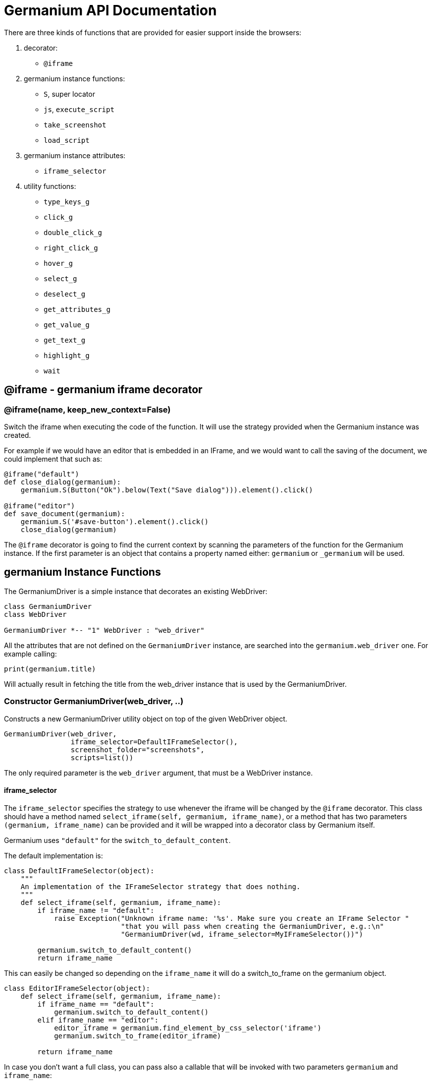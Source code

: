 = Germanium API Documentation

:toc: left
:experimental:

There are three kinds of functions that are provided for easier support
inside the browsers:

1. decorator:
    - `@iframe`
2. germanium instance functions:
    - `S`, super locator
    - `js`, `execute_script`
    - `take_screenshot`
    - `load_script`
3. germanium instance attributes:
    - `iframe_selector`
4. utility functions:
    - `type_keys_g`
    - `click_g`
    - `double_click_g`
    - `right_click_g`
    - `hover_g`
    - `select_g`
    - `deselect_g`
    - `get_attributes_g`
    - `get_value_g`
    - `get_text_g`
    - `highlight_g`
    - `wait`

== @iframe - germanium iframe decorator

### @iframe(name, keep_new_context=False)

Switch the iframe when executing the code of the function. It will use the
strategy provided when the Germanium instance was created.

For example if we would have an editor that is embedded in an IFrame, and
we would want to call the saving of the document, we could implement that
such as:

[source,python]
-----------------------------------------------------------------------------
@iframe("default")
def close_dialog(germanium):
    germanium.S(Button("Ok").below(Text("Save dialog"))).element().click()

@iframe("editor")
def save_document(germanium):
    germanium.S('#save-button').element().click()
    close_dialog(germanium)
-----------------------------------------------------------------------------

The `@iframe` decorator is going to find the current context by scanning the
parameters of the function for the Germanium instance. If the first parameter
is an object that contains a property named either: `germanium` or `_germanium`
will be used.


== germanium Instance Functions

The GermaniumDriver is a simple instance that decorates an existing
WebDriver:

[plantuml, germanium-instance-overview, svg]
------------------------------------------------------------------------------
class GermaniumDriver
class WebDriver

GermaniumDriver *-- "1" WebDriver : "web_driver"
------------------------------------------------------------------------------

All the attributes that are not defined on the `GermaniumDriver` instance,
are searched into the `germanium.web_driver` one. For example calling:

[source,python]
-----------------------------------------------------------------------------
print(germanium.title)
-----------------------------------------------------------------------------

Will actually result in fetching the title from the web_driver instance
that is used by the GermaniumDriver.

=== Constructor GermaniumDriver(web_driver, ..)

Constructs a new GermaniumDriver utility object on top of the given WebDriver
object.

[source,python]
-----------------------------------------------------------------------------
GermaniumDriver(web_driver,
                iframe_selector=DefaultIFrameSelector(),
                screenshot_folder="screenshots",
                scripts=list())
-----------------------------------------------------------------------------

The only required parameter is the `web_driver` argument, that must be a
WebDriver instance.

==== iframe_selector

The `iframe_selector` specifies the strategy to use whenever the iframe will
be changed by the `@iframe` decorator. This class should have a method named
`select_iframe(self, germanium, iframe_name)`, or a method that has two
parameters `(germanium, iframe_name)` can be provided and it will be
wrapped into a decorator class by Germanium itself.

Germanium uses `"default"` for the `switch_to_default_content`.

The default implementation is:

[source,python]
-----------------------------------------------------------------------------
class DefaultIFrameSelector(object):
    """
    An implementation of the IFrameSelector strategy that does nothing.
    """
    def select_iframe(self, germanium, iframe_name):
        if iframe_name != "default":
            raise Exception("Unknown iframe name: '%s'. Make sure you create an IFrame Selector "
                            "that you will pass when creating the GermaniumDriver, e.g.:\n"
                            "GermaniumDriver(wd, iframe_selector=MyIFrameSelector())")

        germanium.switch_to_default_content()
        return iframe_name
-----------------------------------------------------------------------------

This can easily be changed so depending on the `iframe_name` it will
do a switch_to_frame on the germanium object.

[source,python]
-----------------------------------------------------------------------------
class EditorIFrameSelector(object):
    def select_iframe(self, germanium, iframe_name):
        if iframe_name == "default":
            germanium.switch_to_default_content()
        elif iframe_name == "editor":
            editor_iframe = germanium.find_element_by_css_selector('iframe')
            germanium.switch_to_frame(editor_iframe)

        return iframe_name
-----------------------------------------------------------------------------

In case you don't want a full class, you can pass also a callable that will
be invoked with two parameters `germanium` and `iframe_name`:

[source,python]
-----------------------------------------------------------------------------
def select_iframe(germanium, iframe_name):
    if iframe_name == "default":
        germanium.switch_to_default_content()
    elif iframe_name == "editor":
        editor_iframe = germanium.find_element_by_css_selector('iframe')
        germanium.switch_to_frame(editor_iframe)

    return iframe_name
-----------------------------------------------------------------------------

So when invoking the `GermaniumDriver` someone can:

[source,python]
-----------------------------------------------------------------------------
GermaniumDriver(web_driver,
                iframe_selector=select_iframe)
-----------------------------------------------------------------------------

==== screenshot_folder

The folder where to save the screenshots, whenever take_screenshot is called.
It defaults to `"screenshots"`, so basically a local folder named screenshots
in the current working directory.

==== scripts

A list of files with JavaScript to be automatically loaded into the page,
whenever either `get()`, `reload_page()` or `wait_for_page_to_load()` is done.

==== germanium.S(locator, strategy?)

`S` stands for the super locator, and returns an object that can execute
a locator in the current iframe context of germanium. The letter
`S` was chosen since it is looking greatly similar with jquery's `$`.

The first parameter, the locator, can be any of the selector objects from the
link:selectors.adoc[germanium.selectors] package, or a string that will be
further interpreted on what selector will be used.

For example to find a button you can either:

[source,python]
-----------------------------------------------------------------------------
germanium.S(Button('OK'))
-----------------------------------------------------------------------------

or using a CSS selector:

[source,python]
-----------------------------------------------------------------------------
germanium.S("input[value'OK'][type='button']")
-----------------------------------------------------------------------------

or using a specific locator:

[source,python]
-----------------------------------------------------------------------------
# implicit strategy detection, will match XPath, due to // start
germanium.S("//input[@value='OK'][@type='button']")
# or explicit in-string strategy:
germanium.S("xpath://input[@value='OK'][@type='button']")
# or explicit strategy:
germanium.S("//input[@value='OK'][@type='button']", "xpath")
-----------------------------------------------------------------------------

The link:selectors.adoc[selectors approach] is recommended since a selector find will match either
an html `input` element of type `button`, either a html button `element` that
has the label OK.

The S locator is not itself a locator but rather a locator strategy.
Thus the S locator will choose:

1. if the searched expression starts with `//` then the xpath locator
    will be used.

[source,python]
-----------------------------------------------------------------------------
# will find elements by XPath
germanium.S('//*[contains(@class, "test")]');
-----------------------------------------------------------------------------

2. else the css locator will be used.

[source,python]
-----------------------------------------------------------------------------
# will find elements by CSS
germanium.S('.test')
-----------------------------------------------------------------------------

The S function call will return an object that is compatible with the static
`wait_for` command.

=== germanium.js(code), germanium.execute_script(code)

Execute the given JavaScript, and return its result.

[source,python]
-----------------------------------------------------------------------------
germanium.js('return document.title;')
-----------------------------------------------------------------------------

[TIP]
The `js` is just an alias for the `execute_script` function

=== germanium.take_screenshot(name)

Takes a screenshot of the browser and saves it in the configured screenshot
folder.

[source,python]
-----------------------------------------------------------------------------
# will save a screenshot as `screenshots/test.png`
germanium.take_screenshot('test')
-----------------------------------------------------------------------------

=== germanium.load_script(filename)

Loads the JavaScript code from the file with the given name into the browser.

[source,python]
-----------------------------------------------------------------------------
germanium.load_script('jquery.js')
-----------------------------------------------------------------------------

== germanium Instance Attributes

Currently there is only one attribute, namely the `iframe_selector`, that
allows changing the current iframe selection strategy for the given instance.

As in the constructor, it supports both the class, or the callable as values
for assignment.

[source,python]
-----------------------------------------------------------------------------
def new_iframe_selector(germanium, iframe_name):
    # ...

old_ifame_selector = get_germanium().iframe_selector
get_germanium().iframe_selector = new_iframe_selector
-----------------------------------------------------------------------------

This is useful for reusing the Germanium instance across tests, without the
need to recreate it just because you need another `iframe_selector` strategy.

== germanium Utility Functions

These are just a bunch of utility functions, that can even be used without
germanium itself.

=== type_keys_g(germanium, keys_typed, element=None)

Type the current keys into the browser, eventually specifying the element to
send the events to.

[source,python]
-----------------------------------------------------------------------------
type_keys_g(germanium, "send data<cr>but <!shift>not<^shift> now.")
-----------------------------------------------------------------------------

Special keys such as kbd:[ENTER], are available by just escaping them in `<` and `>`
characters, e.g. `<ENTER>`. For example to send kbd:[TAB] kbd:[TAB] kbd:[ENTER] someone
could type:

[source,python]
-----------------------------------------------------------------------------
type_keys_g(germanium, "<tab*2><enter>")
-----------------------------------------------------------------------------

[TIP]
Using `*` in special keys or combined macros, allows you to type the same key,
or key combination multiple times.

Also, in the typing of the keys, combined macros such as `<ctrl-a>` are
automatically understood as kbd:[CTRL+A] and translated correctly as an action chain.

Macro keys can be written such as:

- kbd:[SHIFT]: `S`, `SHIFT`
- kbd:[CONTROL]: `C`, `CTL`, `CTRL`, `CONTROL`
- kbd:[META]: `M`, `META`

Also germanium is smart enough, so the position of the macro key matters, thus
`<s-s>` is equivalent to `<shift-s>` and thus interpreted as kbd:[SHIFT+s], and not
kbd:[s+s] or kbd:[SHIFT+SHIFT].

In order to start pressing a key, and release it latter, while still typing other
keys, the `!` and `^` symbols can be used.
For example to type some keys with kbd:[SHIFT] pressed this can be done:

[source,python]
-----------------------------------------------------------------------------
type_keys_g(germanium, "<!shift>shift is down<^shift>, and now is up.")
-----------------------------------------------------------------------------

[TIP]
The `!` looks like a finger almost pressing the button,
and the `^` is self explanatory: the finger released the given button.

=== click_g(germanium, selector)

Perform a single click mouse action.

[source,python]
-----------------------------------------------------------------------------
click_g(germanium, Button("Cancel").below(Text("Delete file?")))
-----------------------------------------------------------------------------

=== double_click_g(germanium, selector)

Perform a double click mouse action.

[source,python]
-----------------------------------------------------------------------------
double_click_g(germanium, "a.test-label")
-----------------------------------------------------------------------------

=== right_click_g(germanium, selector)

Perform a mouse right click. Also known as a context menu click.

[source,python]
-----------------------------------------------------------------------------
right_click_g(germanium, webdriver_element)
-----------------------------------------------------------------------------

=== hover_g(germanium, selector)

Hover the given element.

[source,python]
-----------------------------------------------------------------------------
hover_g(germanium, 'a.main-menu')
-----------------------------------------------------------------------------

=== select_g(germanium, selector, text=None, *argv, value=None, index=None)

Select one or more elements in a HTML `<select>` element. Can select the
elements by either, text values, actual values inside the `<option>`, or by
index.

[source,python]
-----------------------------------------------------------------------------
select('select#country', value='at')
select('select#multivalueSelect', index=[1,3,7,8])
-----------------------------------------------------------------------------

=== deselect_g(germanium, selector, text=None, *argv, value=None, index=None)

Deselects one or more elements in a HTML `<select>` element. Can deselect the
elements by either, text values, actual values inside the `<option>`, or by
index.

[source,python]
-----------------------------------------------------------------------------
deselect('select#multivalueSelect', index=[7,8])
-----------------------------------------------------------------------------

=== get_attributes_g(germanium, selector)

Return all the attributes of the element matched by the selector as a dictionary
object.

For example for this HTML:

[source,html]
-----------------------------------------------------------------------------
<body>
    <div id='editor' class='modal superb' custom-data='simple-code'></div>
</body>
-----------------------------------------------------------------------------

To get all the attributes of the editor div, someone can:

[source,python]
-----------------------------------------------------------------------------
editor_attributes = get_attributes_g(germanium, '#editor')
assert editor_attributes['class'] == 'modal superb'
assert editor_attributes['id'] == 'editor'
assert editor_attributes['custom-data'] == 'simple-code'
-----------------------------------------------------------------------------

=== get_value_g(germanium, selector)

Returns the current value of the element matched by the selector. Normally
for inputs it's just the string value.

In case the selector matches a multiple select, will return an array with the
values that are currently selected.

[source,python]
-----------------------------------------------------------------------------
assert get_value_g(germanium, 'select#multivalueSelect') == [1, 3]
-----------------------------------------------------------------------------

=== get_text_g(germanium, selector)

Returns the current text of the element matched by the selector. This will
work also for `WebElement` instances that are passed as `selector` values
even if they are not visible.

=== highlight_g(germanium, selector)

Highlights the given selector on the germanium instance for debugging purposes.
This will make the element blink in the actual browser for easy visual
identification.

